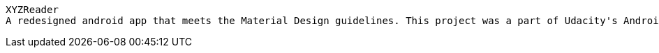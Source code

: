  XYZReader 
 A redesigned android app that meets the Material Design guidelines. This project was a part of Udacity's Android Developer NanoDegree coursework.
